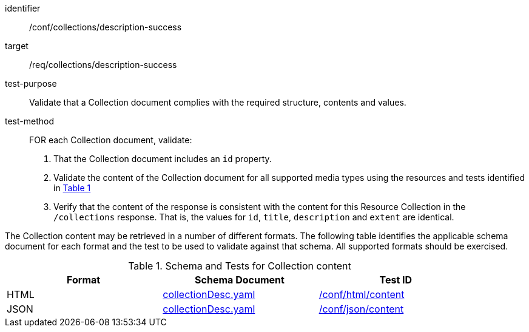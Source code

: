 [[ats_collections_description-success]]
[abstract_test]
====
[%metadata]
identifier:: /conf/collections/description-success
target:: /req/collections/description-success
test-purpose:: Validate that a Collection document complies with the required structure, contents and values.
test-method::
+
--
FOR each Collection document, validate:

. That the Collection document includes an `id` property.
. Validate the content of the Collection document for all supported media types using the resources and tests identified in <<collection-metadata-schema>>
. Verify that the content of the response is consistent with the content for this Resource Collection in the `/collections` response. That is, the values for `id`, `title`, `description` and `extent` are identical.
--
====

The Collection content may be retrieved in a number of different formats. The following table identifies the applicable schema document for each format and the test to be used to validate against that schema.
All supported formats should be exercised.

[#collection-metadata-schema,reftext='{table-caption} {counter:table-num}']
.Schema and Tests for Collection content
[width="90%",cols="3",options="header"]
|===
|Format |Schema Document |Test ID
|HTML | link:https://github.com/opengeospatial/ogcapi-common/blob/master/collections/openapi/schemas/common-geodata/collectionDesc.yaml[collectionDesc.yaml]|<<ats_html_content,/conf/html/content>>
|JSON | link:https://github.com/opengeospatial/ogcapi-common/blob/master/collections/openapi/schemas/common-geodata/collectionDesc.yaml[collectionDesc.yaml]|<<ats_json_content,/conf/json/content>>
|===
